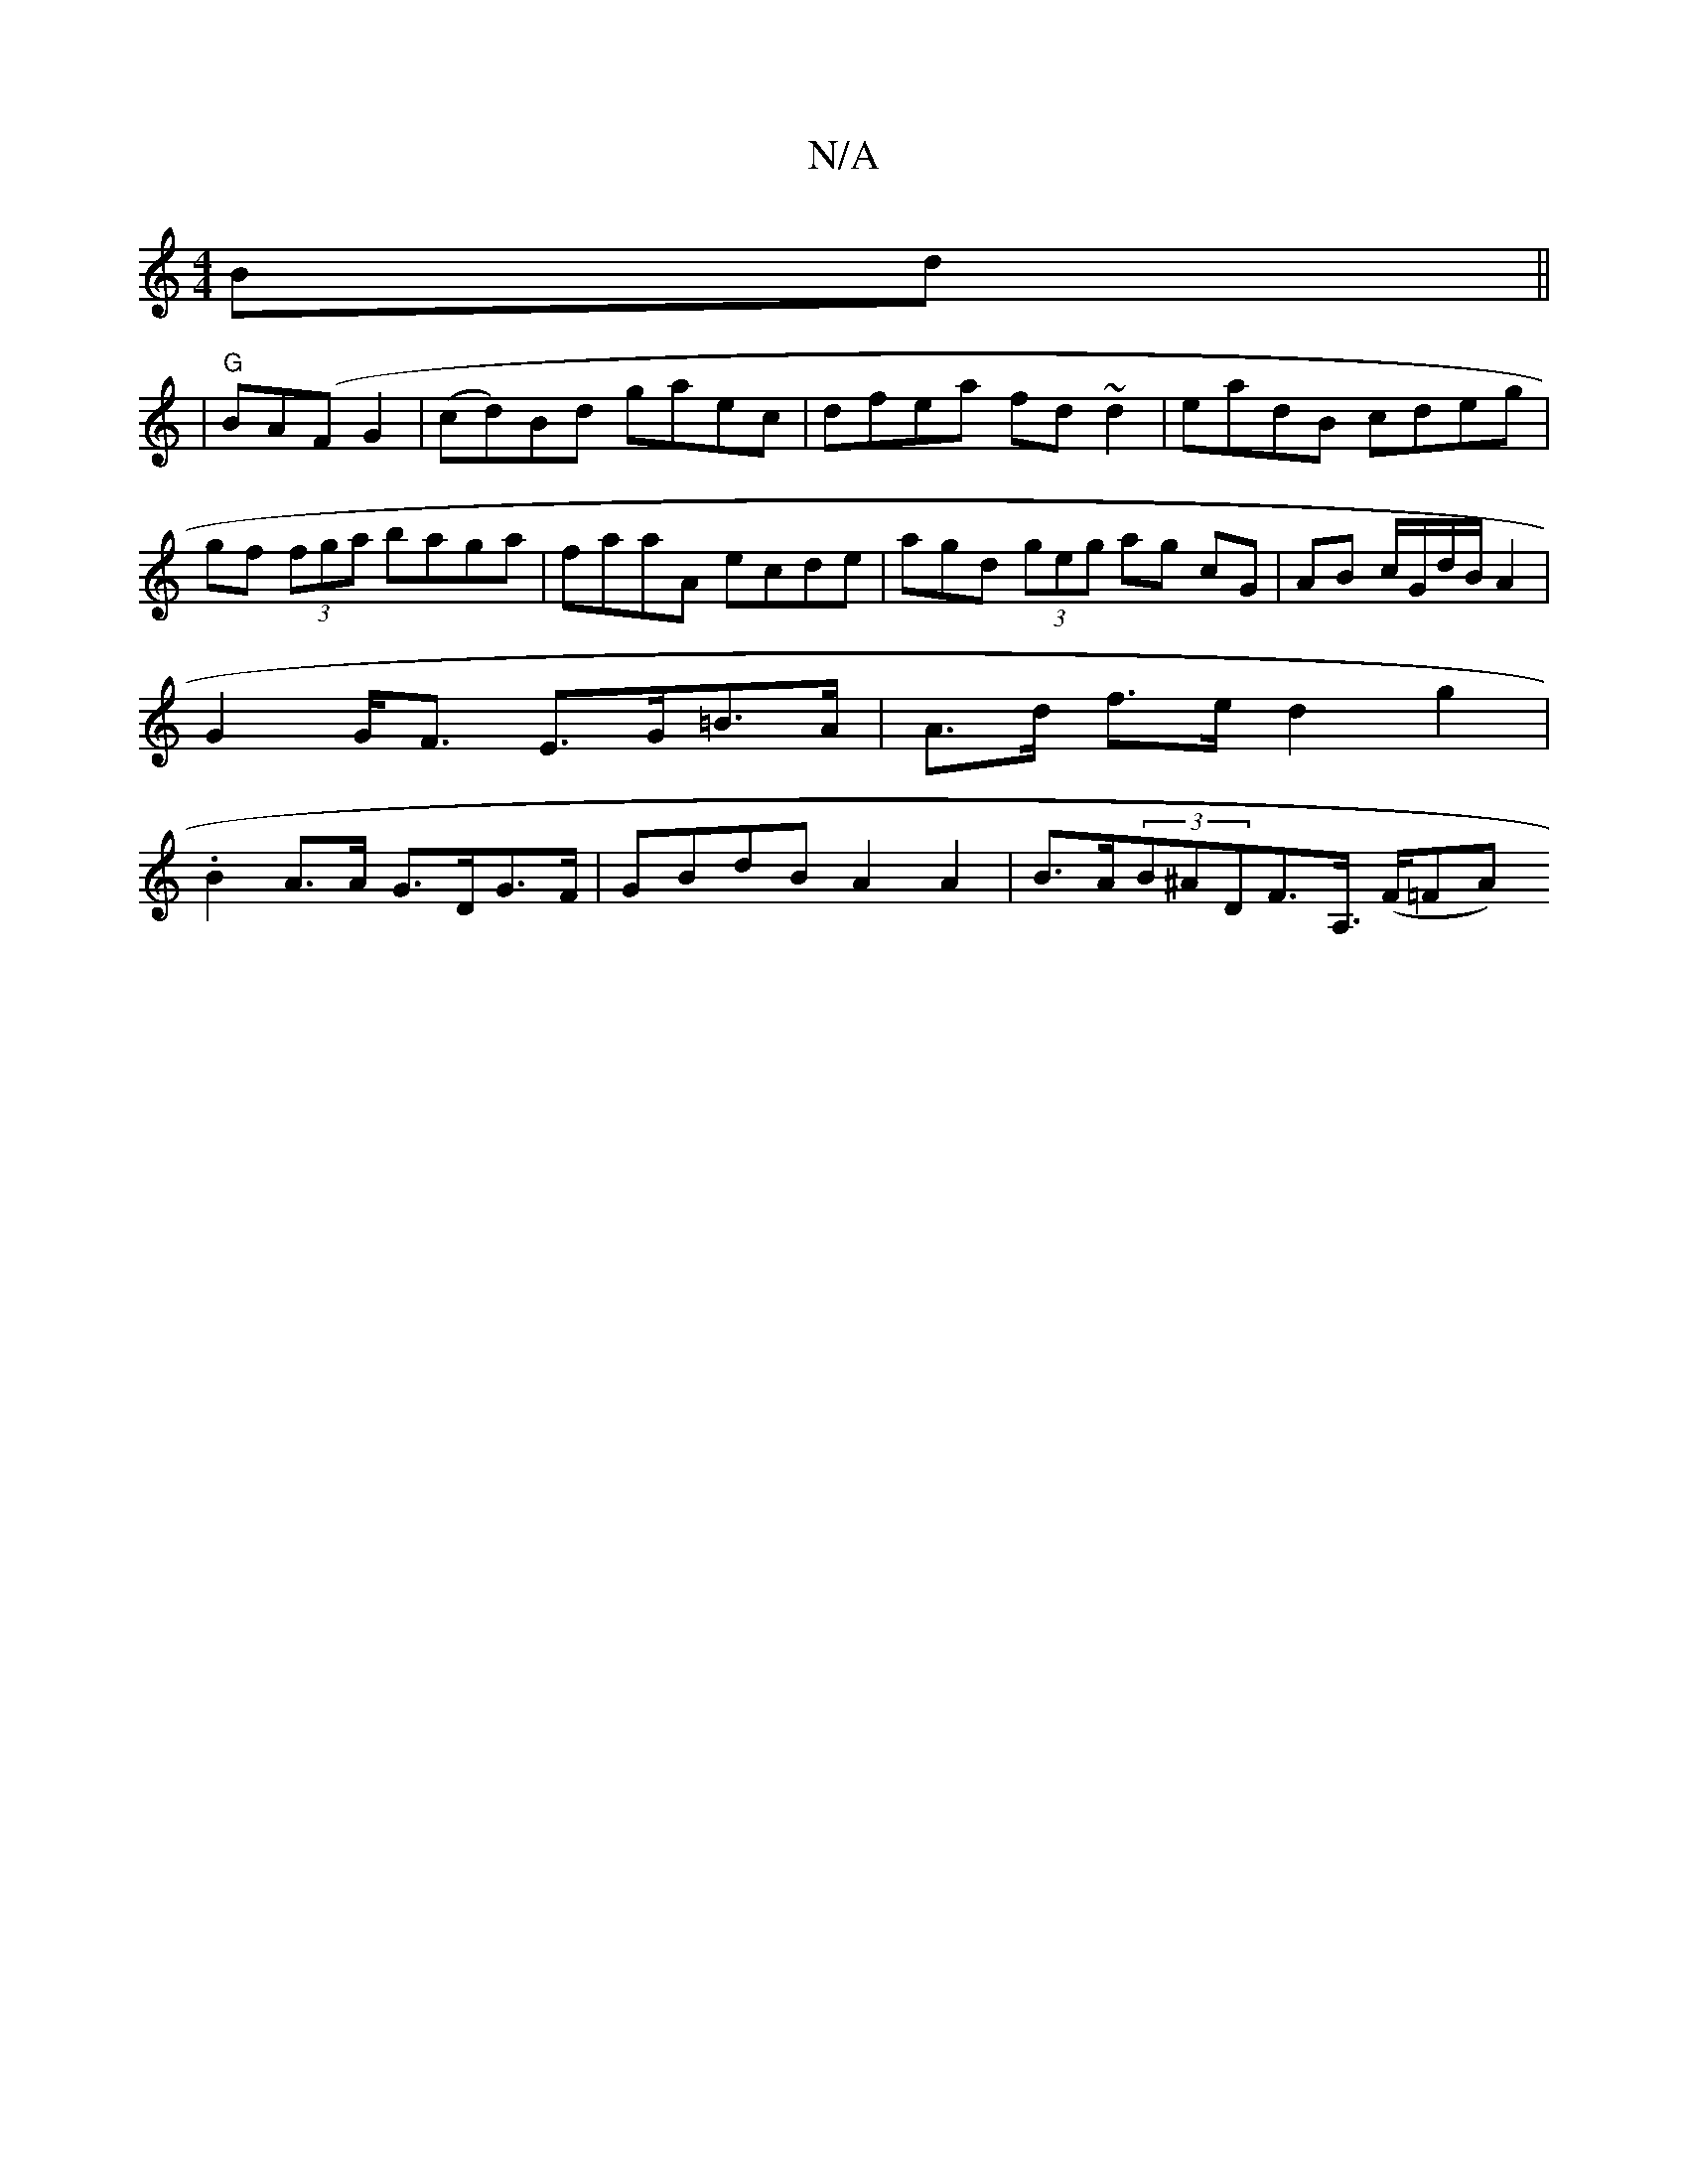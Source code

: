 X:1
T:N/A
M:4/4
R:N/A
K:Cmajor
 Bd||
| "G"BA(F G2 | (cd)Bd gaec|dfea fd~d2|eadB cdeg|gf (3fga baga | faaA ecde | agd (3geg ag cG | AB c/G/d/B/ A2 | G2 G<F E>G=B>A| A>d f>e d2 g2 | .B2A>A G>DG>F | GBdB A2 A2 | B>A(3B^ADF>A, (>F=FA) 